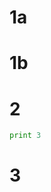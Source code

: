 #+PROPERTY: NAME Slim Shady
* 1a
  :PROPERTIES:
  :lettergrade: A
  :END:
* 1b
  :PROPERTIES:
  :lettergrade: B
  :END:
* 2
  :PROPERTIES:
  :lettergrade: R
  :END:
#+BEGIN_SRC python
print 3

#+END_SRC

#+RESULTS:
: 3

* 3
  :PROPERTIES:
  :lettergrade: A
  :END:

